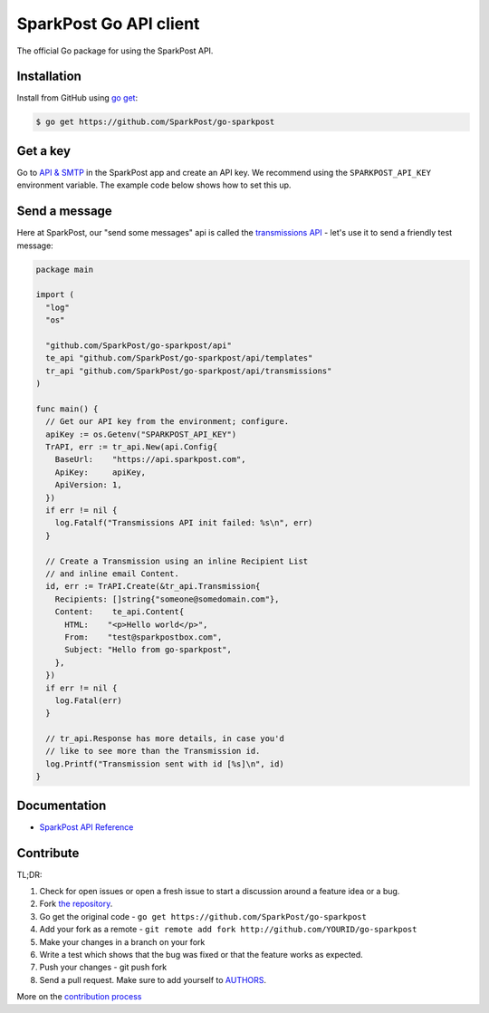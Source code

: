 SparkPost Go API client
=======================

The official Go package for using the SparkPost API.

Installation
------------

Install from GitHub using `go get`_:

.. code-block:: bash

    $ go get https://github.com/SparkPost/go-sparkpost

.. _go get: https://golang.org/cmd/go/#hdr-Download_and_install_packages_and_dependencies

Get a key
---------

Go to `API & SMTP`_ in the SparkPost app and create an API key. We recommend using the ``SPARKPOST_API_KEY`` environment variable. The example code below shows how to set this up.

.. _API & SMTP: https://app.sparkpost.com/#/configuration/credentials

Send a message
--------------

Here at SparkPost, our "send some messages" api is called the `transmissions API`_ - let's use it to send a friendly test message:

.. code-block:: go

    package main

    import (
      "log"
      "os"

      "github.com/SparkPost/go-sparkpost/api"
      te_api "github.com/SparkPost/go-sparkpost/api/templates"
      tr_api "github.com/SparkPost/go-sparkpost/api/transmissions"
    )

    func main() {
      // Get our API key from the environment; configure.
      apiKey := os.Getenv("SPARKPOST_API_KEY")
      TrAPI, err := tr_api.New(api.Config{
        BaseUrl:    "https://api.sparkpost.com",
        ApiKey:     apiKey,
        ApiVersion: 1,
      })
      if err != nil {
        log.Fatalf("Transmissions API init failed: %s\n", err)
      }

      // Create a Transmission using an inline Recipient List
      // and inline email Content.
      id, err := TrAPI.Create(&tr_api.Transmission{
        Recipients: []string{"someone@somedomain.com"},
        Content:    te_api.Content{
          HTML:    "<p>Hello world</p>",
          From:    "test@sparkpostbox.com",
          Subject: "Hello from go-sparkpost",
        },
      })
      if err != nil {
        log.Fatal(err)
      }

      // tr_api.Response has more details, in case you'd
      // like to see more than the Transmission id.
      log.Printf("Transmission sent with id [%s]\n", id)
    }

.. _transmissions API: https://www.sparkpost.com/api#/reference/transmissions

Documentation
-------------

* `SparkPost API Reference`_

.. _SparkPost API Reference: https://www.sparkpost.com/api

Contribute
----------

TL;DR:

#. Check for open issues or open a fresh issue to start a discussion around a feature idea or a bug.
#. Fork `the repository`_.
#. Go get the original code - ``go get https://github.com/SparkPost/go-sparkpost``
#. Add your fork as a remote - ``git remote add fork http://github.com/YOURID/go-sparkpost``
#. Make your changes in a branch on your fork
#. Write a test which shows that the bug was fixed or that the feature works as expected.
#. Push your changes - git push fork
#. Send a pull request. Make sure to add yourself to AUTHORS_.

More on the `contribution process`_

.. _`the repository`: https://github.com/SparkPost/go-sparkpost
.. _AUTHORS: https://github.com/SparkPost/go-sparkpost/blob/master/AUTHORS.rst
.. _`contribution process`: https://github.com/SparkPost/blob/master/go-sparkpost/CONTRIBUTING.md

